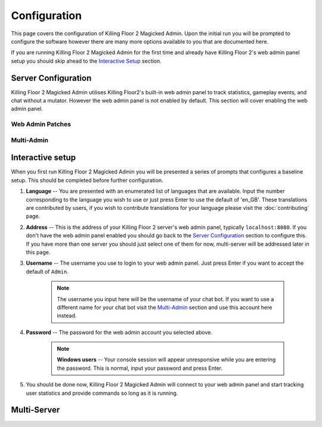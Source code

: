 =============
Configuration
=============

This page covers the configuration of Killing Floor 2 Magicked Admin. Upon the
initial run you will be prompted to configure the software however there are
many more options available to you that are documented here.

If you are running Killing Floor 2 Magicked Admin for the first time and
already have Killing Floor 2's web admin panel setup you should skip ahead to
the `Interactive Setup`_ section.

Server Configuration
====================

Killing Floor 2 Magicked Admin utilises Killing Floor2's built-in web admin
panel to track statistics, gameplay events, and chat without a mutator. However
the web admin panel is not enabled by default. This section will cover enabling
the web admin panel.

Web Admin Patches
-----------------

Multi-Admin
-----------


Interactive setup
=================

When you first run Killing Floor 2 Magicked Admin you will be presented a
series of prompts that configures a baseline setup. This should be completed
before further configuration.

#. **Language** -- You are presented with an enumerated list of languages that
   are available. Input the number corresponding to the language you wish to
   use or just press Enter to use the default of 'en_GB'. These translations
   are contributed by users, if you wish to contribute translations for your
   language please visit the :doc:`contributing` page.

#. **Address** -- This is the address of your Killing Floor 2 server's web
   admin panel, typically ``localhost:8080``. If you don't have the web admin
   panel enabled you should go back to the `Server Configuration`_ section to
   configure this. If you have more than one server you should just select one
   of them for now, multi-server will be addressed later in this page.

#. **Username** -- The username you use to login to your web admin panel. Just
   press Enter if you want to accept the default of ``Admin``.

    .. note::
        The username you input here will be the username of your chat bot. If
        you want to use a different name for your chat bot visit the
        `Multi-Admin`_ section and use this account here instead.

#. **Password** -- The password for the web admin account you selected above.

    .. note::
        **Windows users** -- Your console session will appear unresponsive
        while you are entering the password. This is normal, input your
        password and press Enter.

#. You should be done now, Killing Floor 2 Magicked Admin will connect to your
   web admin panel and start tracking user statistics and provide commands so
   long as it is running.

Multi-Server
============

